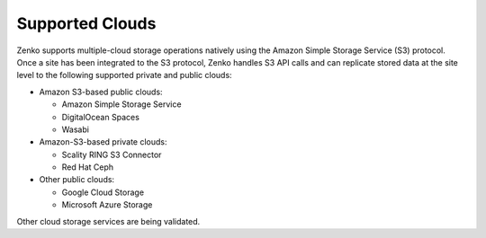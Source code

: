 Supported Clouds
----------------

Zenko supports multiple-cloud storage operations natively using the Amazon
Simple Storage Service (S3) protocol. Once a site has been integrated to
the S3 protocol, Zenko handles S3 API calls and can replicate stored data at
the site level to the following supported private and public clouds:

-  Amazon S3-based public clouds:

   -  Amazon Simple Storage Service
   -  DigitalOcean Spaces
   -  Wasabi

-  Amazon-S3-based private clouds:

   - Scality RING S3 Connector
   - Red Hat Ceph

-  Other public clouds:

   - Google Cloud Storage
   - Microsoft Azure Storage

Other cloud storage services are being validated.